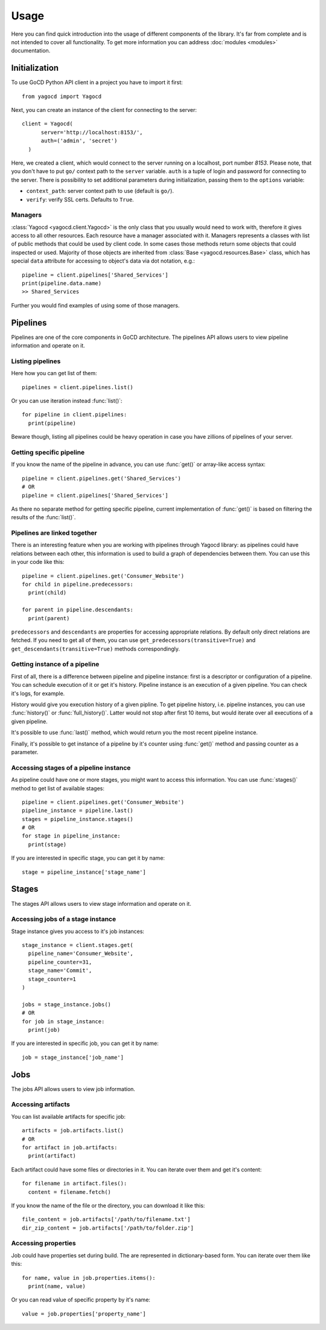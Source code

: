=====
Usage
=====

Here you can find quick introduction into the usage of different components of the library.
It's far from complete and is not intended to cover all functionality.
To get more information you can address :doc:`modules <modules>` documentation.

Initialization
--------------

To use GoCD Python API client in a project you have to import it first::

  from yagocd import Yagocd

Next, you can create an instance of the client for connecting to the server::

  client = Yagocd(
        server='http://localhost:8153/',
        auth=('admin', 'secret')
    )

Here, we created a client, which would connect to the server running on a localhost, port number `8153`.
Please note, that you don't have to put ``go/`` context path to the ``server`` variable. ``auth`` is a tuple of
login and password for connecting to the server.
There is possibility to set additional parameters during initialization, passing them to the ``options`` variable:

- ``context_path``: server context path to use (default is ``go/``).
- ``verify``: verify SSL certs. Defaults to ``True``.

Managers
++++++++

:class:`Yagocd <yagocd.client.Yagocd>` is the only class that you usually would need to work with, therefore it gives access to all
other resources. Each resource have a manager associated with it. Managers represents a classes with list of public
methods that could be used by client code.
In some cases those methods return some objects that could inspected or used. Majority of those objects are inherited
from :class:`Base <yagocd.resources.Base>` class, which has special ``data`` attribute for accessing to object's data
via dot notation, e.g.::

  pipeline = client.pipelines['Shared_Services']
  print(pipeline.data.name)
  >> Shared_Services

Further you would find examples of using some of those managers.

Pipelines
---------

Pipelines are one of the core components in GoCD architecture.
The pipelines API allows users to view pipeline information and operate on it.

Listing pipelines
+++++++++++++++++

Here how you can get list of them::

  pipelines = client.pipelines.list()

Or you can use iteration instead :func:`list()`::

  for pipeline in client.pipelines:
    print(pipeline)

Beware though, listing all pipelines could be heavy operation in case you have zillions of pipelines of your server.

Getting specific pipeline
+++++++++++++++++++++++++

If you know the name of the pipeline in advance, you can use :func:`get()` or array-like access syntax::

  pipeline = client.pipelines.get('Shared_Services')
  # OR
  pipeline = client.pipelines['Shared_Services']

As there no separate method for getting specific pipeline, current implementation of :func:`get()` is based on filtering
the results of the :func:`list()`.

Pipelines are linked together
+++++++++++++++++++++++++++++

There is an interesting feature when you are working with pipelines through Yagocd library: as pipelines could have
relations between each other, this information is used to build a graph of dependencies between them. You can use this
in your code like this::

  pipeline = client.pipelines.get('Consumer_Website')
  for child in pipeline.predecessors:
    print(child)

  for parent in pipeline.descendants:
    print(parent)

``predecessors`` and ``descendants`` are properties for accessing appropriate relations. By default only direct
relations are fetched. If you need to get all of them, you can use ``get_predecessors(transitive=True)`` and
``get_descendants(transitive=True)`` methods correspondingly.

Getting instance of a pipeline
++++++++++++++++++++++++++++++

First of all, there is a difference between pipeline and pipeline instance: first is a descriptor or configuration
of a pipeline. You can schedule execution of it or get it's history. Pipeline instance is an execution of a given
pipeline. You can check it's logs, for example.

History would give you execution history of a given pipline.
To get pipeline history, i.e. pipeline instances, you can use :func:`history()` or :func:`full_history()`. Latter would
not stop after first 10 items, but would iterate over all executions of a given pipeline.

It's possible to use :func:`last()` method, which would return you the most recent pipeline instance.

Finally, it's possible to get instance of a pipeline by it's counter using :func:`get()` method and passing counter as
a parameter.

Accessing stages of a pipeline instance
+++++++++++++++++++++++++++++++++++++++

As pipeline could have one or more stages, you might want to access this information. You can use :func:`stages()`
method to get list of available stages::

  pipeline = client.pipelines.get('Consumer_Website')
  pipeline_instance = pipeline.last()
  stages = pipeline_instance.stages()
  # OR
  for stage in pipeline_instance:
    print(stage)

If you are interested in specific stage, you can get it by name::

  stage = pipeline_instance['stage_name']

Stages
------

The stages API allows users to view stage information and operate on it.

Accessing jobs of a stage instance
++++++++++++++++++++++++++++++++++

Stage instance gives you access to it's job instances::

  stage_instance = client.stages.get(
    pipeline_name='Consumer_Website',
    pipeline_counter=31,
    stage_name='Commit',
    stage_counter=1
  )

  jobs = stage_instance.jobs()
  # OR
  for job in stage_instance:
    print(job)

If you are interested in specific job, you can get it by name::

  job = stage_instance['job_name']

Jobs
----

The jobs API allows users to view job information.

Accessing artifacts
+++++++++++++++++++

You can list available artifacts for specific job::

  artifacts = job.artifacts.list()
  # OR
  for artifact in job.artifacts:
    print(artifact)

Each artifact could have some files or directories in it. You can iterate over them and get it's content::

  for filename in artifact.files():
    content = filename.fetch()

If you know the name of the file or the directory, you can download it like this::

  file_content = job.artifacts['/path/to/filename.txt']
  dir_zip_content = job.artifacts['/path/to/folder.zip']


Accessing properties
++++++++++++++++++++

Job could have properties set during build. The are represented in dictionary-based form.
You can iterate over them like this::

  for name, value in job.properties.items():
    print(name, value)

Or you can read value of specific property by it's name::

  value = job.properties['property_name']

